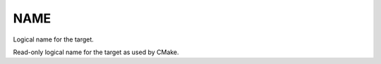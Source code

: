 NAME
----

Logical name for the target.

Read-only logical name for the target as used by CMake.
